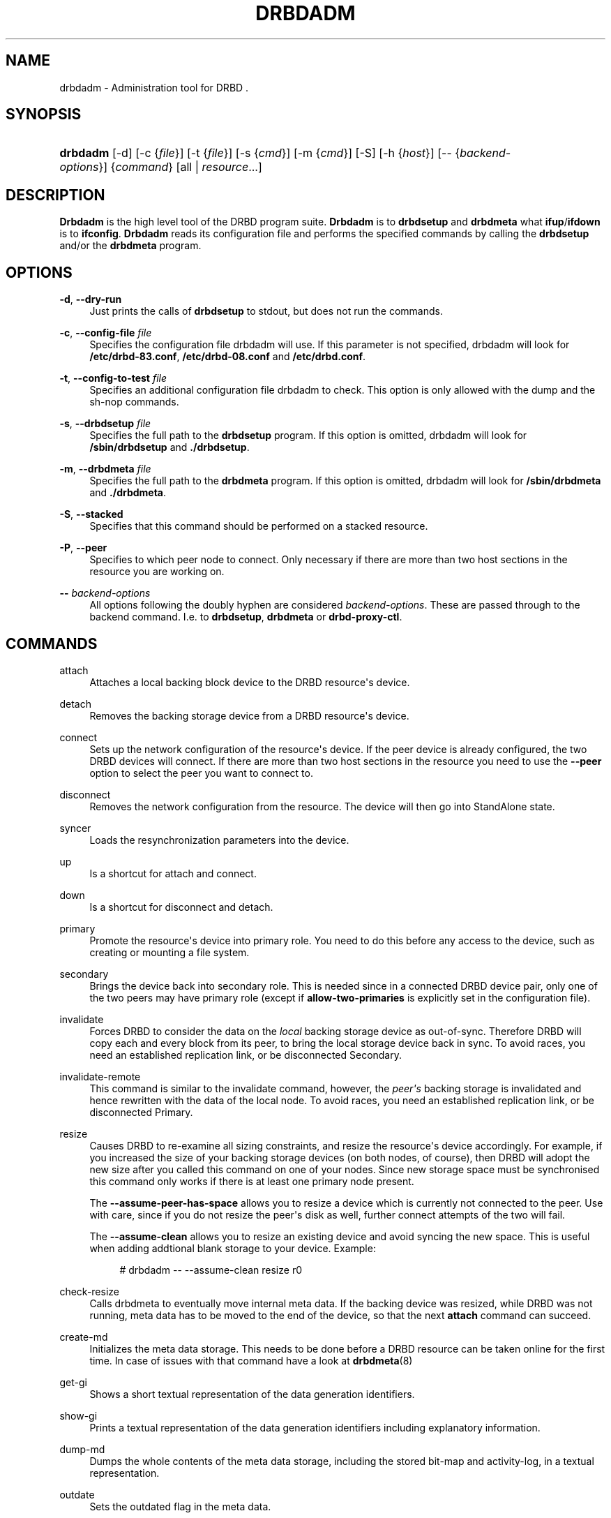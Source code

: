 '\" t
.\"     Title: drbdadm
.\"    Author: [see the "Author" section]
.\" Generator: DocBook XSL Stylesheets v1.78.1 <http://docbook.sf.net/>
.\"      Date: 5 Dec 2008
.\"    Manual: System Administration
.\"    Source: DRBD 8.3.2
.\"  Language: English
.\"
.TH "DRBDADM" "8" "5 Dec 2008" "DRBD 8.3.2" "System Administration"
.\" -----------------------------------------------------------------
.\" * Define some portability stuff
.\" -----------------------------------------------------------------
.\" ~~~~~~~~~~~~~~~~~~~~~~~~~~~~~~~~~~~~~~~~~~~~~~~~~~~~~~~~~~~~~~~~~
.\" http://bugs.debian.org/507673
.\" http://lists.gnu.org/archive/html/groff/2009-02/msg00013.html
.\" ~~~~~~~~~~~~~~~~~~~~~~~~~~~~~~~~~~~~~~~~~~~~~~~~~~~~~~~~~~~~~~~~~
.ie \n(.g .ds Aq \(aq
.el       .ds Aq '
.\" -----------------------------------------------------------------
.\" * set default formatting
.\" -----------------------------------------------------------------
.\" disable hyphenation
.nh
.\" disable justification (adjust text to left margin only)
.ad l
.\" -----------------------------------------------------------------
.\" * MAIN CONTENT STARTS HERE *
.\" -----------------------------------------------------------------
.SH "NAME"
drbdadm \- Administration tool for DRBD .\" drbdadm
.SH "SYNOPSIS"
.HP \w'\fBdrbdadm\fR\ 'u
\fBdrbdadm\fR [\-d] [\-c\ {\fIfile\fR}] [\-t\ {\fIfile\fR}] [\-s\ {\fIcmd\fR}] [\-m\ {\fIcmd\fR}] [\-S] [\-h\ {\fIhost\fR}] [\-\-\ {\fIbackend\-options\fR}] {\fIcommand\fR} [all | \fIresource\fR...]
.SH "DESCRIPTION"
.PP
\fBDrbdadm\fR
is the high level tool of the DRBD program suite\&.
\fBDrbdadm\fR
is to
\fBdrbdsetup\fR
and
\fBdrbdmeta\fR
what
\fBifup\fR/\fBifdown\fR
is to
\fBifconfig\fR\&.
\fBDrbdadm\fR
reads its configuration file and performs the specified commands by calling the
\fBdrbdsetup\fR
and/or the
\fBdrbdmeta\fR
program\&.
.SH "OPTIONS"
.PP
\fB\-d\fR, \fB\-\-dry\-run\fR
.RS 4
Just prints the calls of
\fBdrbdsetup\fR
to stdout, but does not run the commands\&.
.RE
.PP
\fB\-c\fR, \fB\-\-config\-file\fR \fIfile\fR
.RS 4
Specifies the configuration file drbdadm will use\&. If this parameter is not specified, drbdadm will look for
\fB/etc/drbd\-83\&.conf\fR,
\fB/etc/drbd\-08\&.conf\fR
and
\fB/etc/drbd\&.conf\fR\&.
.RE
.PP
\fB\-t\fR, \fB\-\-config\-to\-test\fR \fIfile\fR
.RS 4
Specifies an additional configuration file drbdadm to check\&. This option is only allowed with the dump and the sh\-nop commands\&.
.RE
.PP
\fB\-s\fR, \fB\-\-drbdsetup\fR \fIfile\fR
.RS 4
Specifies the full path to the
\fBdrbdsetup\fR
program\&. If this option is omitted, drbdadm will look for
\fB/sbin/drbdsetup\fR
and
\fB\&./drbdsetup\fR\&.
.RE
.PP
\fB\-m\fR, \fB\-\-drbdmeta\fR \fIfile\fR
.RS 4
Specifies the full path to the
\fBdrbdmeta\fR
program\&. If this option is omitted, drbdadm will look for
\fB/sbin/drbdmeta\fR
and
\fB\&./drbdmeta\fR\&.
.RE
.PP
\fB\-S\fR, \fB\-\-stacked\fR
.RS 4
Specifies that this command should be performed on a stacked resource\&.
.RE
.PP
\fB\-P\fR, \fB\-\-peer\fR
.RS 4
Specifies to which peer node to connect\&. Only necessary if there are more than two host sections in the resource you are working on\&.
.RE
.PP
\fB\-\-\fR \fIbackend\-options\fR
.RS 4
All options following the doubly hyphen are considered
\fIbackend\-options\fR\&. These are passed through to the backend command\&. I\&.e\&. to
\fBdrbdsetup\fR,
\fBdrbdmeta\fR
or
\fBdrbd\-proxy\-ctl\fR\&.
.RE
.SH "COMMANDS"
.PP
attach
.RS 4
Attaches a local backing block device to the DRBD resource\*(Aqs device\&.
.RE
.PP
detach
.RS 4
.\" drbdadm: detach
Removes the backing storage device from a DRBD resource\*(Aqs device\&.
.RE
.PP
connect
.RS 4
.\" drbdadm: connect
Sets up the network configuration of the resource\*(Aqs device\&. If the peer device is already configured, the two DRBD devices will connect\&. If there are more than two host sections in the resource you need to use the
\fB\-\-peer\fR
option to select the peer you want to connect to\&.
.RE
.PP
disconnect
.RS 4
.\" drbdadm: disconnect
Removes the network configuration from the resource\&. The device will then go into StandAlone state\&.
.RE
.PP
syncer
.RS 4
.\" drbdadm: syncer
Loads the resynchronization parameters into the device\&.
.RE
.PP
up
.RS 4
.\" drbdadm: up
Is a shortcut for attach and connect\&.
.RE
.PP
down
.RS 4
.\" drbdadm: down
Is a shortcut for disconnect and detach\&.
.RE
.PP
primary
.RS 4
.\" drbdadm: primary
Promote the resource\*(Aqs device into primary role\&. You need to do this before any access to the device, such as creating or mounting a file system\&.
.RE
.PP
secondary
.RS 4
.\" drbdadm: secondary
Brings the device back into secondary role\&. This is needed since in a connected DRBD device pair, only one of the two peers may have primary role (except if
\fBallow\-two\-primaries\fR
is explicitly set in the configuration file)\&.
.RE
.PP
invalidate
.RS 4
.\" drbdadm: invalidate
Forces DRBD to consider the data on the
\fIlocal\fR
backing storage device as out\-of\-sync\&. Therefore DRBD will copy each and every block from its peer, to bring the local storage device back in sync\&. To avoid races, you need an established replication link, or be disconnected Secondary\&.
.RE
.PP
invalidate\-remote
.RS 4
.\" drbdadm: invalidate-remote
This command is similar to the invalidate command, however, the
\fIpeer\*(Aqs\fR
backing storage is invalidated and hence rewritten with the data of the local node\&. To avoid races, you need an established replication link, or be disconnected Primary\&.
.RE
.PP
resize
.RS 4
.\" drbdadm: resize
Causes DRBD to re\-examine all sizing constraints, and resize the resource\*(Aqs device accordingly\&. For example, if you increased the size of your backing storage devices (on both nodes, of course), then DRBD will adopt the new size after you called this command on one of your nodes\&. Since new storage space must be synchronised this command only works if there is at least one primary node present\&.
.sp
The
\fB\-\-assume\-peer\-has\-space\fR
allows you to resize a device which is currently not connected to the peer\&. Use with care, since if you do not resize the peer\*(Aqs disk as well, further connect attempts of the two will fail\&.
.sp
The
\fB\-\-assume\-clean\fR
allows you to resize an existing device and avoid syncing the new space\&. This is useful when adding addtional blank storage to your device\&. Example:
.sp
.if n \{\
.RS 4
.\}
.nf
# drbdadm \-\- \-\-assume\-clean resize r0
.fi
.if n \{\
.RE
.\}
.sp
.RE
.PP
check\-resize
.RS 4
.\" drbdadm: check-resize
Calls drbdmeta to eventually move internal meta data\&. If the backing device was resized, while DRBD was not running, meta data has to be moved to the end of the device, so that the next
\fBattach\fR
command can succeed\&.
.RE
.PP
create\-md
.RS 4
.\" drbdadm: create-md
Initializes the meta data storage\&. This needs to be done before a DRBD resource can be taken online for the first time\&. In case of issues with that command have a look at
\fBdrbdmeta\fR(8)
.RE
.PP
get\-gi
.RS 4
.\" drbdadm: get-gi
Shows a short textual representation of the data generation identifiers\&.
.RE
.PP
show\-gi
.RS 4
.\" drbdadm: show-gi
Prints a textual representation of the data generation identifiers including explanatory information\&.
.RE
.PP
dump\-md
.RS 4
.\" drbdadm: dump-md
Dumps the whole contents of the meta data storage, including the stored bit\-map and activity\-log, in a textual representation\&.
.RE
.PP
outdate
.RS 4
.\" drbdadm: outdate
Sets the outdated flag in the meta data\&.
.RE
.PP
adjust
.RS 4
.\" drbdadm: adjust
Synchronizes the configuration of the device with your configuration file\&. You should always examine the output of the dry\-run mode before actually executing this command\&.
.RE
.PP
wait\-connect
.RS 4
.\" drbdadm: wait-connect
Waits until the device is connected to its peer device\&.
.RE
.PP
role
.RS 4
.\" drbdadm: role
Shows the current roles of the devices (local/peer)\&. E\&.g\&. Primary/Secondary
.RE
.PP
state
.RS 4
.\" drbdadm: state
Deprecated alias for "role", see above\&.
.RE
.PP
cstate
.RS 4
.\" drbdadm: cstate
Shows the current connection state of the devices\&.
.RE
.PP
status
.RS 4
.\" drbdadm: status
Shows the current status of all devices defined in the current config file, in XML\-like format\&. Example output:
.sp
.if n \{\
.RS 4
.\}
.nf
<drbd\-status version="8\&.3\&.2" api="88">
<resources config_file="/etc/drbd\&.conf">
<resource minor="0" name="s0" cs="SyncTarget" st1="Secondary" st2="Secondary"
          ds1="Inconsistent" ds2="UpToDate" resynced_precent="5\&.9" />
<resource minor="1" name="s1" cs="WFConnection" st1="Secondary"
          st2="Unknown" ds1="Inconsistent" ds2="Outdated" />
<resource minor="3" name="dummy" cs="Unconfigured" />
<!\-\- resource minor="4" name="scratch" not available or not yet created \-\->
</resources>
</drbd\-status>
.fi
.if n \{\
.RE
.\}
.sp
.RE
.PP
dump
.RS 4
.\" drbdadm: dump
Just parse the configuration file and dump it to stdout\&. May be used to check the configuration file for syntactic correctness\&.
.RE
.PP
outdate
.RS 4
.\" drbdadm: outdate
Used to mark the node\*(Aqs data as outdated\&. Usually used by the peer\*(Aqs fence\-peer handler\&.
.RE
.PP
verify
.RS 4
.\" drbdadm: verify
Starts online verify\&. During online verify, data on both nodes is compared for equality\&. See
/proc/drbd
for online verify progress\&. If out\-of\-sync blocks are found, they are
\fInot\fR
resynchronized automatically\&. To do that,
\fBdisconnect\fR
and
\fBconnect\fR
the resource when verification has completed\&.
.sp
See also the notes on data integrity on the drbd\&.conf manpage\&.
.RE
.PP
pause\-sync
.RS 4
.\" drbdadm: pause-sync
Temporarily suspend an ongoing resynchronization by setting the local pause flag\&. Resync only progresses if neither the local nor the remote pause flag is set\&. It might be desirable to postpone DRBD\*(Aqs resynchronization until after any resynchronization of the backing storage\*(Aqs RAID setup\&.
.RE
.PP
resume\-sync
.RS 4
.\" drbdadm: resume-sync
Unset the local sync pause flag\&.
.RE
.PP
new\-current\-uuid
.RS 4
.\" drbdadm: new-current-uuid
Generates a new currend UUID and rotates all other UUID values\&.
.sp
This can be used to shorten the initial resync of a cluster\&. See the
\fBdrbdsetup\fR
manpage for a more details\&.
.RE
.PP
dstate
.RS 4
.\" drbdadm: dstate
Show the current state of the backing storage devices\&. (local/peer)
.RE
.PP
hidden\-commands
.RS 4
Shows all commands undocumented on purpose\&.
.RE
.SH "VERSION"
.sp
This document was revised for version 8\&.3\&.2 of the DRBD distribution\&.
.SH "AUTHOR"
.sp
Written by Philipp Reisner <philipp\&.reisner@linbit\&.com> and Lars Ellenberg <lars\&.ellenberg@linbit\&.com>
.SH "REPORTING BUGS"
.sp
Report bugs to <drbd\-user@lists\&.linbit\&.com>\&.
.SH "COPYRIGHT"
.sp
Copyright 2001\-2008 LINBIT Information Technologies, Philipp Reisner, Lars Ellenberg\&. This is free software; see the source for copying conditions\&. There is NO warranty; not even for MERCHANTABILITY or FITNESS FOR A PARTICULAR PURPOSE\&.
.SH "SEE ALSO"
.PP
\fBdrbd.conf\fR(5),
\fBdrbd\fR(8),
\fBdrbddisk\fR(8),
\fBdrbdsetup\fR(8),
\fBdrbdmeta\fR(8)
and the
\m[blue]\fBDRBD project web site\fR\m[]\&\s-2\u[1]\d\s+2
.SH "NOTES"
.IP " 1." 4
DRBD project web site
.RS 4
\%http://www.drbd.org/
.RE

